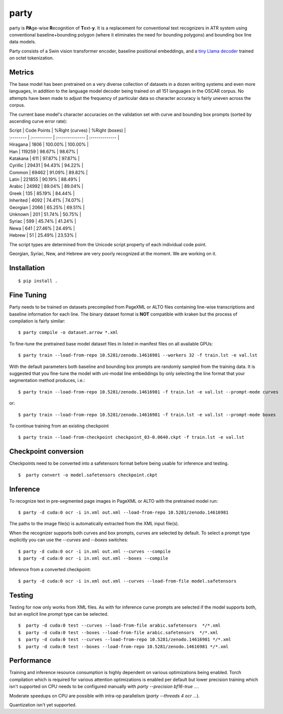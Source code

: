 party
=====

party is **PA**\ ge-wise **R**\ ecognition of **T**\ ext-\ **y**. It is a
replacement for conventional text recognizers in ATR system using conventional
baseline+bounding polygon (where it eliminates the need for bounding polygons)
and bounding box line data models. 

Party consists of a Swin vision transformer encoder, baseline positional
embeddings, and a `tiny Llama decoder
<https://github.com/mittagessen/bytellama>`_ trained on octet tokenization.

Metrics
-------

The base model has been pretrained on a very diverse collection of datasets in
a dozen writing systems and even more languages, in addition to the language
model decoder being trained on all 151 languages in the OSCAR corpus. No
attempts have been made to adjust the frequency of particular data so character
accuracy is fairly uneven across the corpus. 

The current base model's character accuracies on the validation set with curve
and bounding box prompts (sorted by ascending curve error rate):

| Script    | Code Points | %Right (curves) | %Right (boxes) |
| :-------- | :---------- | :-------------- | :------------- |
| Hiragana  | 1806        |  100.00%        | 100.00%        | 
| Han       | 119259      |  98.67%         | 98.67%         |
| Katakana  | 611         |  97.87%         | 97.87%         |
| Cyrillic  | 29431       |  94.43%         | 94.22%         |
| Common    | 69462       |  91.09%         | 89.82%         |
| Latin     | 221855      |  90.19%         | 88.49%         |
| Arabic    | 24992       |  89.04%         | 89.04%         |
| Greek     | 135         |  85.19%         | 84.44%         |
| Inherited | 4092        |  74.41%         | 74.07%         |
| Georgian  | 2066        |  65.25%         | 69.51%         |
| Unknown   | 201         |  51.74%         | 50.75%         |
| Syriac    | 599         |  45.74%         | 41.24%         |
| Newa      | 641         |  27.46%         | 24.49%         |
| Hebrew    | 51          |  25.49%         | 23.53%         |

The script types are determined from the Unicode script property of each
individual code point.

Georgian, Syriac, New, and Hebrew are very poorly recognized at the moment. We
are working on it.

Installation
------------

::

        $ pip install .


Fine Tuning
-----------

Party needs to be trained on datasets precompiled from PageXML or ALTO files
containing line-wise transcriptions and baseline information for each line. The
binary dataset format is **NOT** compatible with kraken but the process of
compilation is fairly similar:

::

        $ party compile -o dataset.arrow *.xml

To fine-tune the pretrained base model dataset files in listed in manifest
files on all available GPUs:

::

        $ party train --load-from-repo 10.5281/zenodo.14616981 --workers 32 -f train.lst -e val.lst

With the default parameters both baseline and bounding box prompts are randomly
sampled from the training data. It is suggested that you fine-tune the model
with uni-modal line embeddings by only selecting the line format that your
segmentation method produces, i.e.:

::

        $ party train --load-from-repo 10.5281/zenodo.14616981 -f train.lst -e val.lst --prompt-mode curves

or:

::

        $ party train --load-from-repo 10.5281/zenodo.14616981 -f train.lst -e val.lst --prompt-mode boxes

To continue training from an existing checkpoint 

::
        
        $ party train --load-from-checkpoint checkpoint_03-0.0640.ckpt -f train.lst -e val.lst


Checkpoint conversion
---------------------

Checkpoints need to be converted into a safetensors format before being usable
for inference and testing.

::

        $  party convert -o model.safetensors checkpoint.ckpt

Inference
---------

To recognize text in pre-segmented page images in PageXML or ALTO with the
pretrained model run:

::

        $ party -d cuda:0 ocr -i in.xml out.xml --load-from-repo 10.5281/zenodo.14616981

The paths to the image file(s) is automatically extracted from the XML input
file(s).

When the recognizer supports both curves and box prompts, curves are selected
by default. To select a prompt type explicitly you can use the `--curves` and
`--boxes` switches:

::

        $ party -d cuda:0 ocr -i in.xml out.xml --curves --compile
        $ party -d cuda:0 ocr -i in.xml out.xml --boxes --compile

Inference from a converted checkpoint:

::

        $ party -d cuda:0 ocr -i in.xml out.xml --curves --load-from-file model.safetensors

Testing
-------

Testing for now only works from XML files. As with for inference curve prompts
are selected if the model supports both, but an explicit line prompt type can
be selected.

::

        $  party -d cuda:0 test --curves --load-from-file arabic.safetensors  */*.xml
        $  party -d cuda:0 test --boxes --load-from-file arabic.safetensors  */*.xml
        $  party -d cuda:0 test --curves --load-from-repo 10.5281/zenodo.14616981 */*.xml
        $  party -d cuda:0 test --boxes --load-from-repo 10.5281/zenodo.14616981 */*.xml

Performance
-----------

Training and inference resource consumption is highly dependent on various
optimizations being enabled. Torch compilation which is required for various
attention optimizations is enabled per default but lower precision training
which isn't supported on CPU needs to be configured manually with `party
--precision bf16-true ...`.

Moderate speedups on CPU are possible with intra-op parallelism (`party
--threads 4 ocr ...`).

Quantization isn't yet supported.
